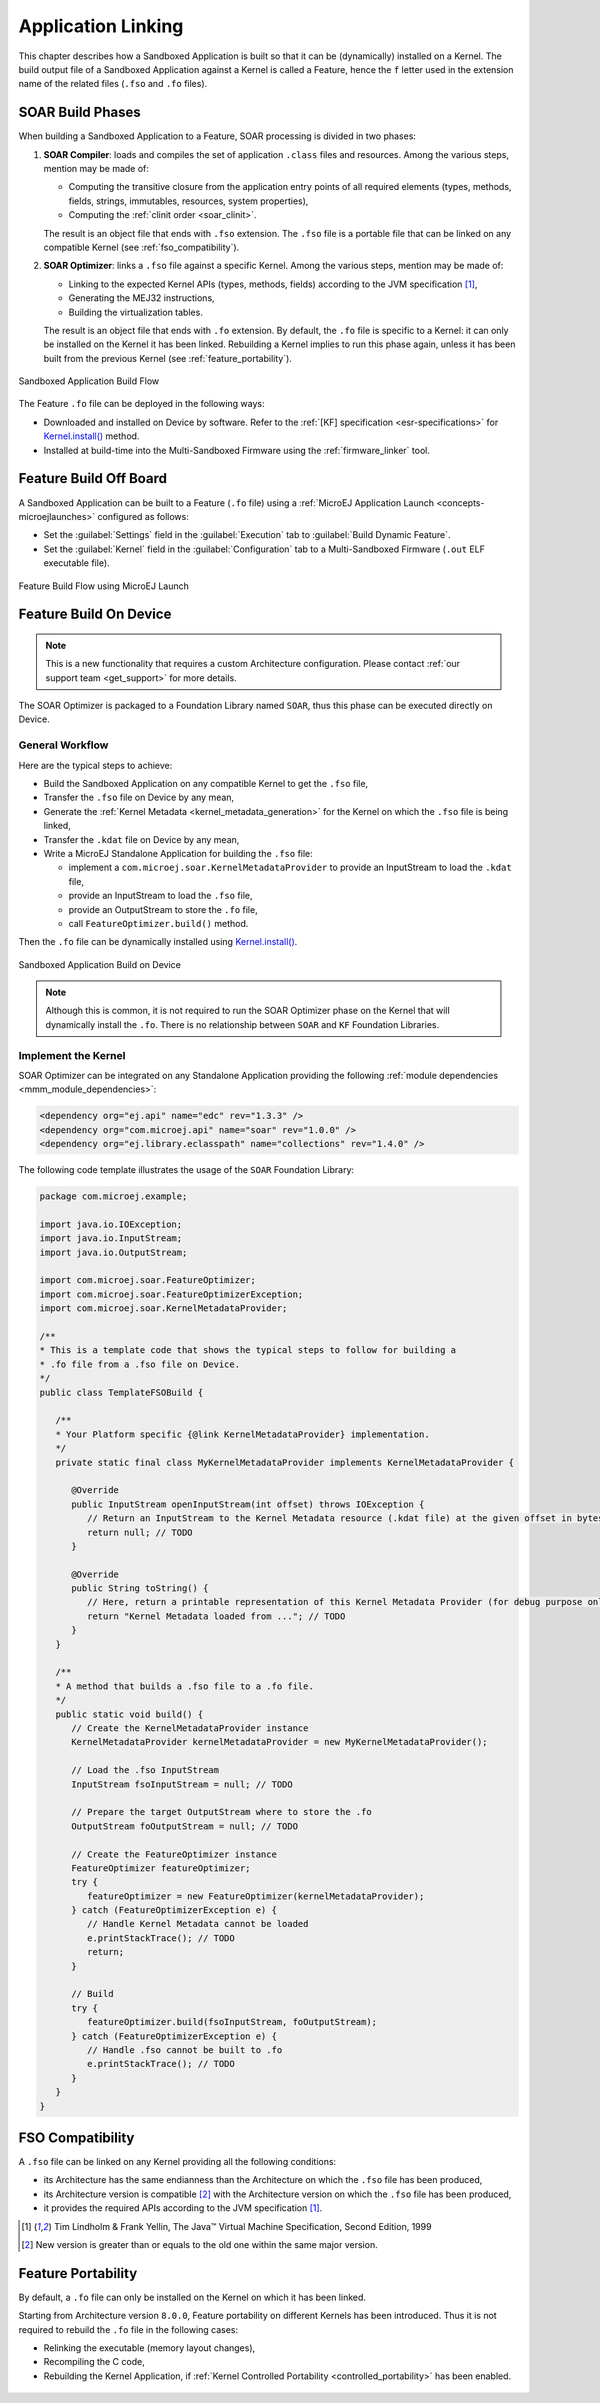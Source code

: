 .. _application_link:

Application Linking
===================

This chapter describes how a Sandboxed Application is built so that it can be (dynamically) installed on a Kernel.
The build output file of a Sandboxed Application against a Kernel is called a Feature, hence the ``f`` letter used in the extension name of the related files (``.fso`` and ``.fo`` files).

.. _soar_build_phases:

SOAR Build Phases
-----------------

When building a Sandboxed Application to a Feature, SOAR processing is divided in two phases:

1. **SOAR Compiler**: loads and compiles the set of application ``.class`` files and resources. Among the various steps, mention may be made of:

   - Computing the transitive closure from the application entry points of all required elements (types, methods, fields, strings, immutables, resources, system properties),
   - Computing the :ref:`clinit order <soar_clinit>`.

   The result is an object file that ends with ``.fso`` extension. 
   The ``.fso`` file is a portable file that can be linked on any compatible Kernel (see :ref:`fso_compatibility`).

2. **SOAR Optimizer**: links a ``.fso`` file against a specific Kernel. Among the various steps, mention may be made of:

   - Linking to the expected Kernel APIs (types, methods, fields) according to the JVM specification [1]_,
   - Generating the MEJ32 instructions,
   - Building the virtualization tables.

   The result is an object file that ends with ``.fo`` extension.
   By default, the ``.fo`` file is specific to a Kernel: it can only be installed on the Kernel it has been linked. 
   Rebuilding a Kernel implies to run this phase again, unless it has been built from the previous Kernel (see :ref:`feature_portability`).   

.. figure:: png/link_application.png
   :alt: Sandboxed Application Build Flow
   :align: center
   :scale: 80%

   Sandboxed Application Build Flow

The Feature ``.fo`` file can be deployed in the following ways:

-  Downloaded and installed on Device by software. Refer to the :ref:`[KF]
   specification <esr-specifications>` for `Kernel.install() <https://repository.microej.com/javadoc/microej_5.x/apis/ej/kf/Kernel.html#install-java.io.InputStream->`_ method.

-  Installed at build-time into the Multi-Sandboxed Firmware using the :ref:`firmware_linker` tool.

.. _build_feature_off_board:

Feature Build Off Board
-----------------------

A Sandboxed Application can be built to a Feature (``.fo`` file) 
using a :ref:`MicroEJ Application Launch <concepts-microejlaunches>` configured as follows:

-  Set the :guilabel:`Settings` field in the :guilabel:`Execution` tab to :guilabel:`Build Dynamic Feature`.
-  Set the :guilabel:`Kernel` field in the :guilabel:`Configuration` tab to a Multi-Sandboxed Firmware (``.out`` ELF executable file).


.. figure:: png/build_flow_zoom_workspace_feature_only.png
   :alt: Feature Build Flow using MicroEJ Launch
   :align: center
   :scale: 80%

   Feature Build Flow using MicroEJ Launch

.. _build_feature_on_device:

Feature Build On Device
-----------------------

.. note::

   This is a new functionality that requires a custom Architecture configuration.
   Please contact :ref:`our support team <get_support>` for more details.
   
The SOAR Optimizer is packaged to a Foundation Library named ``SOAR``, thus this phase can be executed directly on Device.

General Workflow
~~~~~~~~~~~~~~~~

Here are the typical steps to achieve:

- Build the Sandboxed Application on any compatible Kernel to get the ``.fso`` file,
- Transfer the ``.fso`` file on Device by any mean,
- Generate the :ref:`Kernel Metadata <kernel_metadata_generation>` for the Kernel on which the ``.fso`` file is being linked,
- Transfer the ``.kdat`` file on Device by any mean,
- Write a MicroEJ Standalone Application for building the ``.fso`` file:
  
  - implement a ``com.microej.soar.KernelMetadataProvider`` to provide an InputStream to load the ``.kdat`` file,
  - provide an InputStream to load the ``.fso`` file,
  - provide an OutputStream to store the ``.fo`` file,
  - call ``FeatureOptimizer.build()`` method.

Then the ``.fo`` file can be dynamically installed using `Kernel.install() <https://repository.microej.com/javadoc/microej_5.x/apis/ej/kf/Kernel.html#install-java.io.InputStream->`_.

.. figure:: png/link_application_on_device.png
   :alt: Sandboxed Application Build on Device
   :align: center
   :scale: 80%

   Sandboxed Application Build on Device

.. note::

   Although this is common, it is not required to run the SOAR Optimizer phase on the Kernel that will dynamically install the ``.fo``. 
   There is no relationship between ``SOAR`` and ``KF`` Foundation Libraries.

Implement the Kernel 
~~~~~~~~~~~~~~~~~~~~

SOAR Optimizer can be integrated on any Standalone Application providing the following :ref:`module dependencies <mmm_module_dependencies>`:

.. code-block:: xml
   
   <dependency org="ej.api" name="edc" rev="1.3.3" />
   <dependency org="com.microej.api" name="soar" rev="1.0.0" />
   <dependency org="ej.library.eclasspath" name="collections" rev="1.4.0" />

The following code template illustrates the usage of the ``SOAR`` Foundation Library:

.. code-block:: java

   package com.microej.example;

   import java.io.IOException;
   import java.io.InputStream;
   import java.io.OutputStream;

   import com.microej.soar.FeatureOptimizer;
   import com.microej.soar.FeatureOptimizerException;
   import com.microej.soar.KernelMetadataProvider;

   /**
   * This is a template code that shows the typical steps to follow for building a
   * .fo file from a .fso file on Device.
   */
   public class TemplateFSOBuild {

      /**
      * Your Platform specific {@link KernelMetadataProvider} implementation.
      */
      private static final class MyKernelMetadataProvider implements KernelMetadataProvider {

         @Override
         public InputStream openInputStream(int offset) throws IOException {
            // Return an InputStream to the Kernel Metadata resource (.kdat file) at the given offset in bytes.
            return null; // TODO
         }

         @Override
         public String toString() {
            // Here, return a printable representation of this Kernel Metadata Provider (for debug purpose only)
            return "Kernel Metadata loaded from ..."; // TODO
         }
      }

      /**
      * A method that builds a .fso file to a .fo file.
      */
      public static void build() {
         // Create the KernelMetadataProvider instance
         KernelMetadataProvider kernelMetadataProvider = new MyKernelMetadataProvider();

         // Load the .fso InputStream
         InputStream fsoInputStream = null; // TODO

         // Prepare the target OutputStream where to store the .fo
         OutputStream foOutputStream = null; // TODO

         // Create the FeatureOptimizer instance
         FeatureOptimizer featureOptimizer;
         try {
            featureOptimizer = new FeatureOptimizer(kernelMetadataProvider);
         } catch (FeatureOptimizerException e) {
            // Handle Kernel Metadata cannot be loaded
            e.printStackTrace(); // TODO
            return;
         }

         // Build
         try {
            featureOptimizer.build(fsoInputStream, foOutputStream);
         } catch (FeatureOptimizerException e) {
            // Handle .fso cannot be built to .fo
            e.printStackTrace(); // TODO
         }
      }
   }


.. _fso_compatibility:

FSO Compatibility
-----------------

A ``.fso`` file can be linked on any Kernel providing all the following conditions:

- its Architecture has the same endianness than the Architecture on which the ``.fso`` file has been produced,
- its Architecture version is compatible [#compatible_def]_ with the Architecture version on which the ``.fso`` file has been produced,
- it provides the required APIs according to the JVM specification [1]_.


.. [1]
   Tim Lindholm & Frank Yellin, The Java™ Virtual Machine Specification, Second Edition, 1999

.. [#compatible_def] New version is greater than or equals to the old one within the same major version.


.. _feature_portability:

Feature Portability
-------------------

By default, a ``.fo`` file can only be installed on the Kernel on which it has been linked. 

Starting from Architecture version ``8.0.0``, Feature portability on different Kernels has been introduced.
Thus it is not required to rebuild the ``.fo`` file in the following cases:

- Relinking the executable (memory layout changes),
- Recompiling the C code,
- Rebuilding the Kernel Application, if :ref:`Kernel Controlled Portability <controlled_portability>` has been enabled.

.. figure:: png/feature_portability_overview.png
   :alt: Feature Portability Overview
   :align: center
   :scale: 80%



..
   | Copyright 2008-2022, MicroEJ Corp. Content in this space is free 
   for read and redistribute. Except if otherwise stated, modification 
   is subject to MicroEJ Corp prior approval.
   | MicroEJ is a trademark of MicroEJ Corp. All other trademarks and 
   copyrights are the property of their respective owners.
